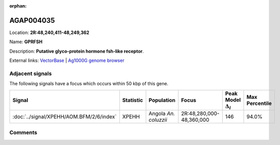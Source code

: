 :orphan:



AGAP004035
==========

Location: **2R:48,240,411-48,249,362**

Name: **GPRFSH**

Description: **Putative glyco-protein hormone fsh-like receptor**.

External links:
`VectorBase <https://www.vectorbase.org/Anopheles_gambiae/Gene/Summary?g=AGAP004035>`_ |
`Ag1000G genome browser <https://www.malariagen.net/apps/ag1000g/phase1-AR3/index.html?genome_region=2R:48240411-48249362#genomebrowser>`_



Adjacent signals
----------------

The following signals have a focus which occurs within 50 kbp of this gene.

.. cssclass:: table-hover
.. list-table::
    :widths: auto
    :header-rows: 1

    * - Signal
      - Statistic
      - Population
      - Focus
      - Peak Model :math:`\Delta_{i}`
      - Max Percentile
    * - :doc:`../signal/XPEHH/AOM.BFM/2/6/index`
      - XPEHH
      - Angola *An. coluzzii*
      - 2R:48,280,000-48,360,000
      - 146
      - 94.0%
    




Comments
--------


.. raw:: html

    <div id="disqus_thread"></div>
    <script>
    
    var disqus_config = function () {
        this.page.identifier = '/gene/AGAP004035';
    };
    
    (function() { // DON'T EDIT BELOW THIS LINE
    var d = document, s = d.createElement('script');
    s.src = 'https://agam-selection-atlas.disqus.com/embed.js';
    s.setAttribute('data-timestamp', +new Date());
    (d.head || d.body).appendChild(s);
    })();
    </script>
    <noscript>Please enable JavaScript to view the <a href="https://disqus.com/?ref_noscript">comments.</a></noscript>


